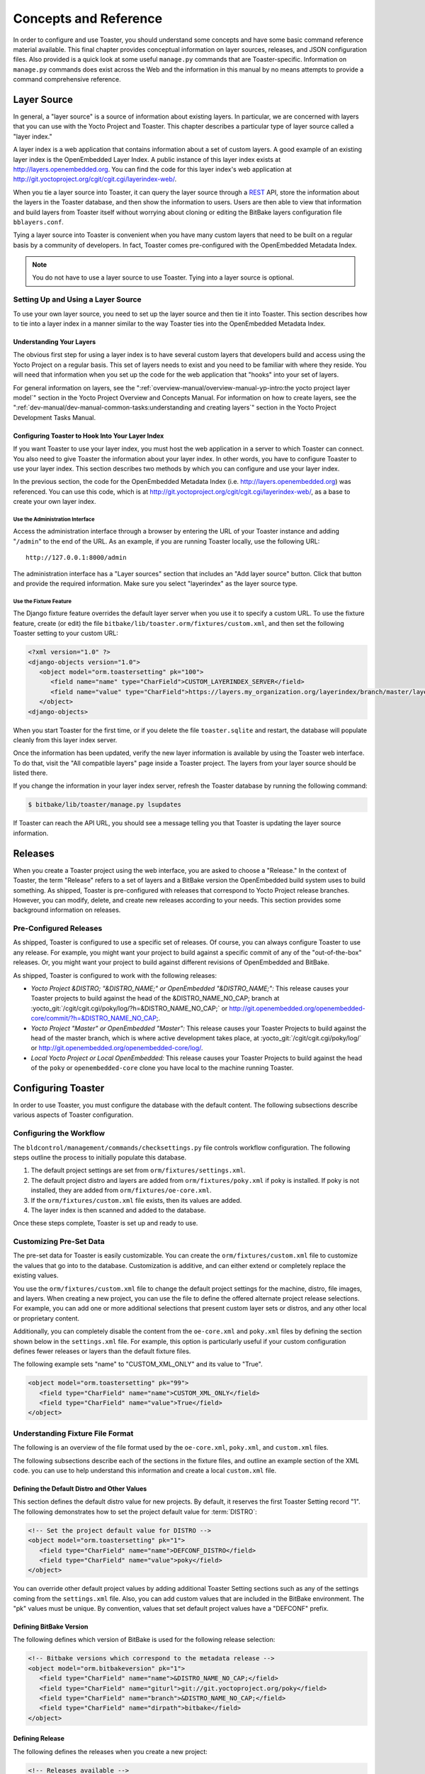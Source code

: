 .. SPDX-License-Identifier: CC-BY-SA-2.0-UK

**********************
Concepts and Reference
**********************

In order to configure and use Toaster, you should understand some
concepts and have some basic command reference material available. This
final chapter provides conceptual information on layer sources,
releases, and JSON configuration files. Also provided is a quick look at
some useful ``manage.py`` commands that are Toaster-specific.
Information on ``manage.py`` commands does exist across the Web and the
information in this manual by no means attempts to provide a command
comprehensive reference.

Layer Source
============

In general, a "layer source" is a source of information about existing
layers. In particular, we are concerned with layers that you can use
with the Yocto Project and Toaster. This chapter describes a particular
type of layer source called a "layer index."

A layer index is a web application that contains information about a set
of custom layers. A good example of an existing layer index is the
OpenEmbedded Layer Index. A public instance of this layer index exists
at http://layers.openembedded.org. You can find the code for this
layer index's web application at
http://git.yoctoproject.org/cgit/cgit.cgi/layerindex-web/.

When you tie a layer source into Toaster, it can query the layer source
through a
`REST <http://en.wikipedia.org/wiki/Representational_state_transfer>`__
API, store the information about the layers in the Toaster database, and
then show the information to users. Users are then able to view that
information and build layers from Toaster itself without worrying about
cloning or editing the BitBake layers configuration file
``bblayers.conf``.

Tying a layer source into Toaster is convenient when you have many
custom layers that need to be built on a regular basis by a community of
developers. In fact, Toaster comes pre-configured with the OpenEmbedded
Metadata Index.

.. note::

   You do not have to use a layer source to use Toaster. Tying into a
   layer source is optional.

.. _layer-source-using-with-toaster:

Setting Up and Using a Layer Source
-----------------------------------

To use your own layer source, you need to set up the layer source and
then tie it into Toaster. This section describes how to tie into a layer
index in a manner similar to the way Toaster ties into the OpenEmbedded
Metadata Index.

Understanding Your Layers
~~~~~~~~~~~~~~~~~~~~~~~~~

The obvious first step for using a layer index is to have several custom
layers that developers build and access using the Yocto Project on a
regular basis. This set of layers needs to exist and you need to be
familiar with where they reside. You will need that information when you
set up the code for the web application that "hooks" into your set of
layers.

For general information on layers, see the
":ref:`overview-manual/overview-manual-yp-intro:the yocto project layer model`"
section in the Yocto Project Overview and Concepts Manual. For information on how
to create layers, see the ":ref:`dev-manual/dev-manual-common-tasks:understanding and creating layers`"
section in the Yocto Project Development Tasks Manual.

.. _configuring-toaster-to-hook-into-your-layer-source:

Configuring Toaster to Hook Into Your Layer Index
~~~~~~~~~~~~~~~~~~~~~~~~~~~~~~~~~~~~~~~~~~~~~~~~~

If you want Toaster to use your layer index, you must host the web
application in a server to which Toaster can connect. You also need to
give Toaster the information about your layer index. In other words, you
have to configure Toaster to use your layer index. This section
describes two methods by which you can configure and use your layer
index.

In the previous section, the code for the OpenEmbedded Metadata Index
(i.e. http://layers.openembedded.org) was referenced. You can use
this code, which is at
http://git.yoctoproject.org/cgit/cgit.cgi/layerindex-web/, as a
base to create your own layer index.

Use the Administration Interface
^^^^^^^^^^^^^^^^^^^^^^^^^^^^^^^^

Access the administration interface through a browser by entering the
URL of your Toaster instance and adding "``/admin``" to the end of the
URL. As an example, if you are running Toaster locally, use the
following URL::

   http://127.0.0.1:8000/admin

The administration interface has a "Layer sources" section that includes
an "Add layer source" button. Click that button and provide the required
information. Make sure you select "layerindex" as the layer source type.

Use the Fixture Feature
^^^^^^^^^^^^^^^^^^^^^^^

The Django fixture feature overrides the default layer server when you
use it to specify a custom URL. To use the fixture feature, create (or
edit) the file ``bitbake/lib/toaster.orm/fixtures/custom.xml``, and then
set the following Toaster setting to your custom URL:

.. code-block:: xml

   <?xml version="1.0" ?>
   <django-objects version="1.0">
      <object model="orm.toastersetting" pk="100">
         <field name="name" type="CharField">CUSTOM_LAYERINDEX_SERVER</field>
         <field name="value" type="CharField">https://layers.my_organization.org/layerindex/branch/master/layers/</field>
      </object>
   <django-objects>

When you start Toaster for the first time, or
if you delete the file ``toaster.sqlite`` and restart, the database will
populate cleanly from this layer index server.

Once the information has been updated, verify the new layer information
is available by using the Toaster web interface. To do that, visit the
"All compatible layers" page inside a Toaster project. The layers from
your layer source should be listed there.

If you change the information in your layer index server, refresh the
Toaster database by running the following command:

.. code-block:: shell

   $ bitbake/lib/toaster/manage.py lsupdates


If Toaster can reach the API URL, you should see a message telling you that
Toaster is updating the layer source information.

.. _toaster-releases:

Releases
========

When you create a Toaster project using the web interface, you are asked
to choose a "Release." In the context of Toaster, the term "Release"
refers to a set of layers and a BitBake version the OpenEmbedded build
system uses to build something. As shipped, Toaster is pre-configured
with releases that correspond to Yocto Project release branches.
However, you can modify, delete, and create new releases according to
your needs. This section provides some background information on
releases.

.. _toaster-releases-supported:

Pre-Configured Releases
-----------------------

As shipped, Toaster is configured to use a specific set of releases. Of
course, you can always configure Toaster to use any release. For
example, you might want your project to build against a specific commit
of any of the "out-of-the-box" releases. Or, you might want your project
to build against different revisions of OpenEmbedded and BitBake.

As shipped, Toaster is configured to work with the following releases:

-  *Yocto Project &DISTRO; "&DISTRO_NAME;" or OpenEmbedded "&DISTRO_NAME;":*
   This release causes your Toaster projects to build against the head
   of the &DISTRO_NAME_NO_CAP; branch at
   :yocto_git:`/cgit/cgit.cgi/poky/log/?h=&DISTRO_NAME_NO_CAP;` or
   http://git.openembedded.org/openembedded-core/commit/?h=&DISTRO_NAME_NO_CAP;.

-  *Yocto Project "Master" or OpenEmbedded "Master":* This release
   causes your Toaster Projects to build against the head of the master
   branch, which is where active development takes place, at
   :yocto_git:`/cgit/cgit.cgi/poky/log/` or
   http://git.openembedded.org/openembedded-core/log/.

-  *Local Yocto Project or Local OpenEmbedded:* This release causes your
   Toaster Projects to build against the head of the ``poky`` or
   ``openembedded-core`` clone you have local to the machine running
   Toaster.

Configuring Toaster
===================

In order to use Toaster, you must configure the database with the
default content. The following subsections describe various aspects of
Toaster configuration.

Configuring the Workflow
------------------------

The ``bldcontrol/management/commands/checksettings.py`` file controls
workflow configuration. The following steps outline the process to
initially populate this database.

1. The default project settings are set from
   ``orm/fixtures/settings.xml``.

2. The default project distro and layers are added from
   ``orm/fixtures/poky.xml`` if poky is installed. If poky is not
   installed, they are added from ``orm/fixtures/oe-core.xml``.

3. If the ``orm/fixtures/custom.xml`` file exists, then its values are
   added.

4. The layer index is then scanned and added to the database.

Once these steps complete, Toaster is set up and ready to use.

Customizing Pre-Set Data
------------------------

The pre-set data for Toaster is easily customizable. You can create the
``orm/fixtures/custom.xml`` file to customize the values that go into to
the database. Customization is additive, and can either extend or
completely replace the existing values.

You use the ``orm/fixtures/custom.xml`` file to change the default
project settings for the machine, distro, file images, and layers. When
creating a new project, you can use the file to define the offered
alternate project release selections. For example, you can add one or
more additional selections that present custom layer sets or distros,
and any other local or proprietary content.

Additionally, you can completely disable the content from the
``oe-core.xml`` and ``poky.xml`` files by defining the section shown
below in the ``settings.xml`` file. For example, this option is
particularly useful if your custom configuration defines fewer releases
or layers than the default fixture files.

The following example sets "name" to "CUSTOM_XML_ONLY" and its value to
"True".

.. code-block:: xml

   <object model="orm.toastersetting" pk="99">
      <field type="CharField" name="name">CUSTOM_XML_ONLY</field>
      <field type="CharField" name="value">True</field>
   </object>

Understanding Fixture File Format
---------------------------------

The following is an overview of the file format used by the
``oe-core.xml``, ``poky.xml``, and ``custom.xml`` files.

The following subsections describe each of the sections in the fixture
files, and outline an example section of the XML code. you can use to
help understand this information and create a local ``custom.xml`` file.

Defining the Default Distro and Other Values
~~~~~~~~~~~~~~~~~~~~~~~~~~~~~~~~~~~~~~~~~~~~

This section defines the default distro value for new projects. By
default, it reserves the first Toaster Setting record "1". The following
demonstrates how to set the project default value for
:term:`DISTRO`:

.. code-block:: xml

   <!-- Set the project default value for DISTRO -->
   <object model="orm.toastersetting" pk="1">
      <field type="CharField" name="name">DEFCONF_DISTRO</field>
      <field type="CharField" name="value">poky</field>
   </object>

You can override
other default project values by adding additional Toaster Setting
sections such as any of the settings coming from the ``settings.xml``
file. Also, you can add custom values that are included in the BitBake
environment. The "pk" values must be unique. By convention, values that
set default project values have a "DEFCONF" prefix.

Defining BitBake Version
~~~~~~~~~~~~~~~~~~~~~~~~

The following defines which version of BitBake is used for the following
release selection:

.. code-block:: xml

   <!-- Bitbake versions which correspond to the metadata release -->
   <object model="orm.bitbakeversion" pk="1">
      <field type="CharField" name="name">&DISTRO_NAME_NO_CAP;</field>
      <field type="CharField" name="giturl">git://git.yoctoproject.org/poky</field>
      <field type="CharField" name="branch">&DISTRO_NAME_NO_CAP;</field>
      <field type="CharField" name="dirpath">bitbake</field>
   </object>

.. _defining-releases:

Defining Release
~~~~~~~~~~~~~~~~

The following defines the releases when you create a new project:

.. code-block:: xml

   <!-- Releases available -->
   <object model="orm.release" pk="1">
      <field type="CharField" name="name">&DISTRO_NAME_NO_CAP;</field>
      <field type="CharField" name="description">Yocto Project &DISTRO; "&DISTRO_NAME;"</field>
      <field rel="ManyToOneRel" to="orm.bitbakeversion" name="bitbake_version">1</field>
      <field type="CharField" name="branch_name">&DISTRO_NAME_NO_CAP;</field>
      <field type="TextField" name="helptext">Toaster will run your builds using the tip of the <a href="http://git.yoctoproject.org/cgit/cgit.cgi/poky/log/?h=&DISTRO_NAME_NO_CAP;">Yocto Project &DISTRO_NAME; branch</a>.</field>
   </object>

The "pk" value must match the above respective BitBake version record.

Defining the Release Default Layer Names
~~~~~~~~~~~~~~~~~~~~~~~~~~~~~~~~~~~~~~~~

The following defines the default layers for each release:

.. code-block:: xml

   <!-- Default project layers for each release -->
   <object model="orm.releasedefaultlayer" pk="1">
      <field rel="ManyToOneRel" to="orm.release" name="release">1</field>
      <field type="CharField" name="layer_name">openembedded-core</field>
   </object>

The 'pk' values in the example above should start at "1" and increment
uniquely. You can use the same layer name in multiple releases.

Defining Layer Definitions
~~~~~~~~~~~~~~~~~~~~~~~~~~

Layer definitions are the most complex. The following defines each of
the layers, and then defines the exact layer version of the layer used
for each respective release. You must have one ``orm.layer`` entry for
each layer. Then, with each entry you need a set of
``orm.layer_version`` entries that connects the layer with each release
that includes the layer. In general all releases include the layer.

.. code-block:: xml

   <object model="orm.layer" pk="1">
      <field type="CharField" name="name">openembedded-core</field>
      <field type="CharField" name="layer_index_url"></field>
      <field type="CharField" name="vcs_url">git://git.yoctoproject.org/poky</field>
      <field type="CharField" name="vcs_web_url">http://git.yoctoproject.org/cgit/cgit.cgi/poky</field>
      <field type="CharField" name="vcs_web_tree_base_url">http://git.yoctoproject.org/cgit/cgit.cgi/poky/tree/%path%?h=%branch%</field>
      <field type="CharField" name="vcs_web_file_base_url">http://git.yoctoproject.org/cgit/cgit.cgi/poky/tree/%path%?h=%branch%</field>
   </object>
   <object model="orm.layer_version" pk="1">
      <field rel="ManyToOneRel" to="orm.layer" name="layer">1</field>
      <field type="IntegerField" name="layer_source">0</field>
      <field rel="ManyToOneRel" to="orm.release" name="release">1</field>
      <field type="CharField" name="branch">&DISTRO_NAME_NO_CAP;</field>
      <field type="CharField" name="dirpath">meta</field>
   </object> <object model="orm.layer_version" pk="2">
      <field rel="ManyToOneRel" to="orm.layer" name="layer">1</field>
      <field type="IntegerField" name="layer_source">0</field>
      <field rel="ManyToOneRel" to="orm.release" name="release">2</field>
      <field type="CharField" name="branch">HEAD</field>
      <field type="CharField" name="commit">HEAD</field>
      <field type="CharField" name="dirpath">meta</field>
   </object>
   <object model="orm.layer_version" pk="3">
      <field rel="ManyToOneRel" to="orm.layer" name="layer">1</field>
      <field type="IntegerField" name="layer_source">0</field>
      <field rel="ManyToOneRel" to="orm.release" name="release">3</field>
      <field type="CharField" name="branch">master</field>
      <field type="CharField" name="dirpath">meta</field>
   </object>

The layer "pk" values above must be unique, and typically start at "1". The
layer version "pk" values must also be unique across all layers, and typically
start at "1".

Remote Toaster Monitoring
=========================

Toaster has an API that allows remote management applications to
directly query the state of the Toaster server and its builds in a
machine-to-machine manner. This API uses the
`REST <http://en.wikipedia.org/wiki/Representational_state_transfer>`__
interface and the transfer of JSON files. For example, you might monitor
a build inside a container through well supported known HTTP ports in
order to easily access a Toaster server inside the container. In this
example, when you use this direct JSON API, you avoid having web page
parsing against the display the user sees.

Checking Health
---------------

Before you use remote Toaster monitoring, you should do a health check.
To do this, ping the Toaster server using the following call to see if
it is still alive::

   http://host:port/health

Be sure to provide values for host and port. If the server is alive, you will
get the response HTML:

.. code-block:: html

   <!DOCTYPE html>
   <html lang="en">
      <head><title>Toaster Health</title></head>
      <body>Ok</body>
   </html>

Determining Status of Builds in Progress
----------------------------------------

Sometimes it is useful to determine the status of a build in progress.
To get the status of pending builds, use the following call::

   http://host:port/toastergui/api/building

Be sure to provide values for host and port. The output is a JSON file that
itemizes all builds in progress. This file includes the time in seconds since
each respective build started as well as the progress of the cloning, parsing,
and task execution. The following is sample output for a build in progress:

.. code-block:: JSON

   {"count": 1,
    "building": [
      {"machine": "beaglebone",
        "seconds": "463.869",
        "task": "927:2384",
        "distro": "poky",
        "clone": "1:1",
        "id": 2,
        "start": "2017-09-22T09:31:44.887Z",
        "name": "20170922093200",
        "parse": "818:818",
        "project": "my_rocko",
        "target": "core-image-minimal"
      }]
   }

The JSON data for this query is returned in a
single line. In the previous example the line has been artificially
split for readability.

Checking Status of Builds Completed
-----------------------------------

Once a build is completed, you get the status when you use the following
call::

   http://host:port/toastergui/api/builds

Be sure to provide values for host and port. The output is a JSON file that
itemizes all complete builds, and includes build summary information. The
following is sample output for a completed build:

.. code-block:: JSON

   {"count": 1,
    "builds": [
      {"distro": "poky",
         "errors": 0,
         "machine": "beaglebone",
         "project": "my_rocko",
         "stop": "2017-09-22T09:26:36.017Z",
         "target": "quilt-native",
         "seconds": "78.193",
         "outcome": "Succeeded",
         "id": 1,
         "start": "2017-09-22T09:25:17.824Z",
         "warnings": 1,
         "name": "20170922092618"
      }]
   }

The JSON data for this query is returned in a single line. In the
previous example the line has been artificially split for readability.

Determining Status of a Specific Build
--------------------------------------

Sometimes it is useful to determine the status of a specific build. To
get the status of a specific build, use the following call::

   http://host:port/toastergui/api/build/ID

Be sure to provide values for
host, port, and ID. You can find the value for ID from the Builds
Completed query. See the ":ref:`toaster-manual/toaster-manual-reference:checking status of builds completed`"
section for more information.

The output is a JSON file that itemizes the specific build and includes
build summary information. The following is sample output for a specific
build:

.. code-block:: JSON

   {"build":
      {"distro": "poky",
       "errors": 0,
       "machine": "beaglebone",
       "project": "my_rocko",
       "stop": "2017-09-22T09:26:36.017Z",
       "target": "quilt-native",
       "seconds": "78.193",
       "outcome": "Succeeded",
       "id": 1,
       "start": "2017-09-22T09:25:17.824Z",
       "warnings": 1,
       "name": "20170922092618",
       "cooker_log": "/opt/user/poky/build-toaster-2/tmp/log/cooker/beaglebone/build_20170922_022607.991.log"
      }
   }

The JSON data for this query is returned in a single line. In the
previous example the line has been artificially split for readability.

.. _toaster-useful-commands:

Useful Commands
===============

In addition to the web user interface and the scripts that start and
stop Toaster, command-line commands exist through the ``manage.py``
management script. You can find general documentation on ``manage.py``
at the
`Django <https://docs.djangoproject.com/en/2.2/topics/settings/>`__
site. However, several ``manage.py`` commands have been created that are
specific to Toaster and are used to control configuration and back-end
tasks. You can locate these commands in the
:term:`Source Directory` (e.g. ``poky``) at
``bitbake/lib/manage.py``. This section documents those commands.

.. note::

   -  When using ``manage.py`` commands given a default configuration,
      you must be sure that your working directory is set to the
      :term:`Build Directory`. Using
      ``manage.py`` commands from the Build Directory allows Toaster to
      find the ``toaster.sqlite`` file, which is located in the Build
      Directory.

   -  For non-default database configurations, it is possible that you
      can use ``manage.py`` commands from a directory other than the
      Build Directory. To do so, the ``toastermain/settings.py`` file
      must be configured to point to the correct database backend.

.. _toaster-command-buildslist:

``buildslist``
--------------

The ``buildslist`` command lists all builds that Toaster has recorded.
Access the command as follows:

.. code-block:: shell

   $ bitbake/lib/toaster/manage.py buildslist

The command returns a list, which includes numeric
identifications, of the builds that Toaster has recorded in the current
database.

You need to run the ``buildslist`` command first to identify existing
builds in the database before using the
:ref:`toaster-manual/toaster-manual-reference:\`\`builddelete\`\`` command. Here is an
example that assumes default repository and build directory names:

.. code-block:: shell

   $ cd ~/poky/build
   $ python ../bitbake/lib/toaster/manage.py buildslist

If your Toaster database had only one build, the above
:ref:`toaster-manual/toaster-manual-reference:\`\`buildslist\`\``
command would return something like the following::

   1: qemux86 poky core-image-minimal

.. _toaster-command-builddelete:

``builddelete``
---------------

The ``builddelete`` command deletes data associated with a build. Access
the command as follows:

.. code-block::

   $ bitbake/lib/toaster/manage.py builddelete build_id

The command deletes all the build data for the specified
build_id. This command is useful for removing old and unused data from
the database.

Prior to running the ``builddelete`` command, you need to get the ID
associated with builds by using the
:ref:`toaster-manual/toaster-manual-reference:\`\`buildslist\`\`` command.

.. _toaster-command-perf:

``perf``
--------

The ``perf`` command measures Toaster performance. Access the command as
follows:

.. code-block:: shell

   $ bitbake/lib/toaster/manage.py perf

The command is a sanity check that returns page loading times in order to
identify performance problems.

.. _toaster-command-checksettings:

``checksettings``
-----------------

The ``checksettings`` command verifies existing Toaster settings. Access
the command as follows:

.. code-block:: shell

   $ bitbake/lib/toaster/manage.py checksettings

Toaster uses settings that are based on the database to configure the
building tasks. The ``checksettings`` command verifies that the database
settings are valid in the sense that they have the minimal information
needed to start a build.

In order for the ``checksettings`` command to work, the database must be
correctly set up and not have existing data. To be sure the database is
ready, you can run the following:

.. code-block:: shell

   $ bitbake/lib/toaster/manage.py syncdb
   $ bitbake/lib/toaster/manage.py migrate orm
   $ bitbake/lib/toaster/manage.py migrate bldcontrol

After running these commands, you can run the ``checksettings`` command.

.. _toaster-command-runbuilds:

``runbuilds``
-------------

The ``runbuilds`` command launches scheduled builds. Access the command
as follows:

.. code-block:: shell

   $ bitbake/lib/toaster/manage.py runbuilds

The ``runbuilds`` command checks if scheduled builds exist in the database
and then launches them per schedule. The command returns after the builds
start but before they complete. The Toaster Logging Interface records and
updates the database when the builds complete.
